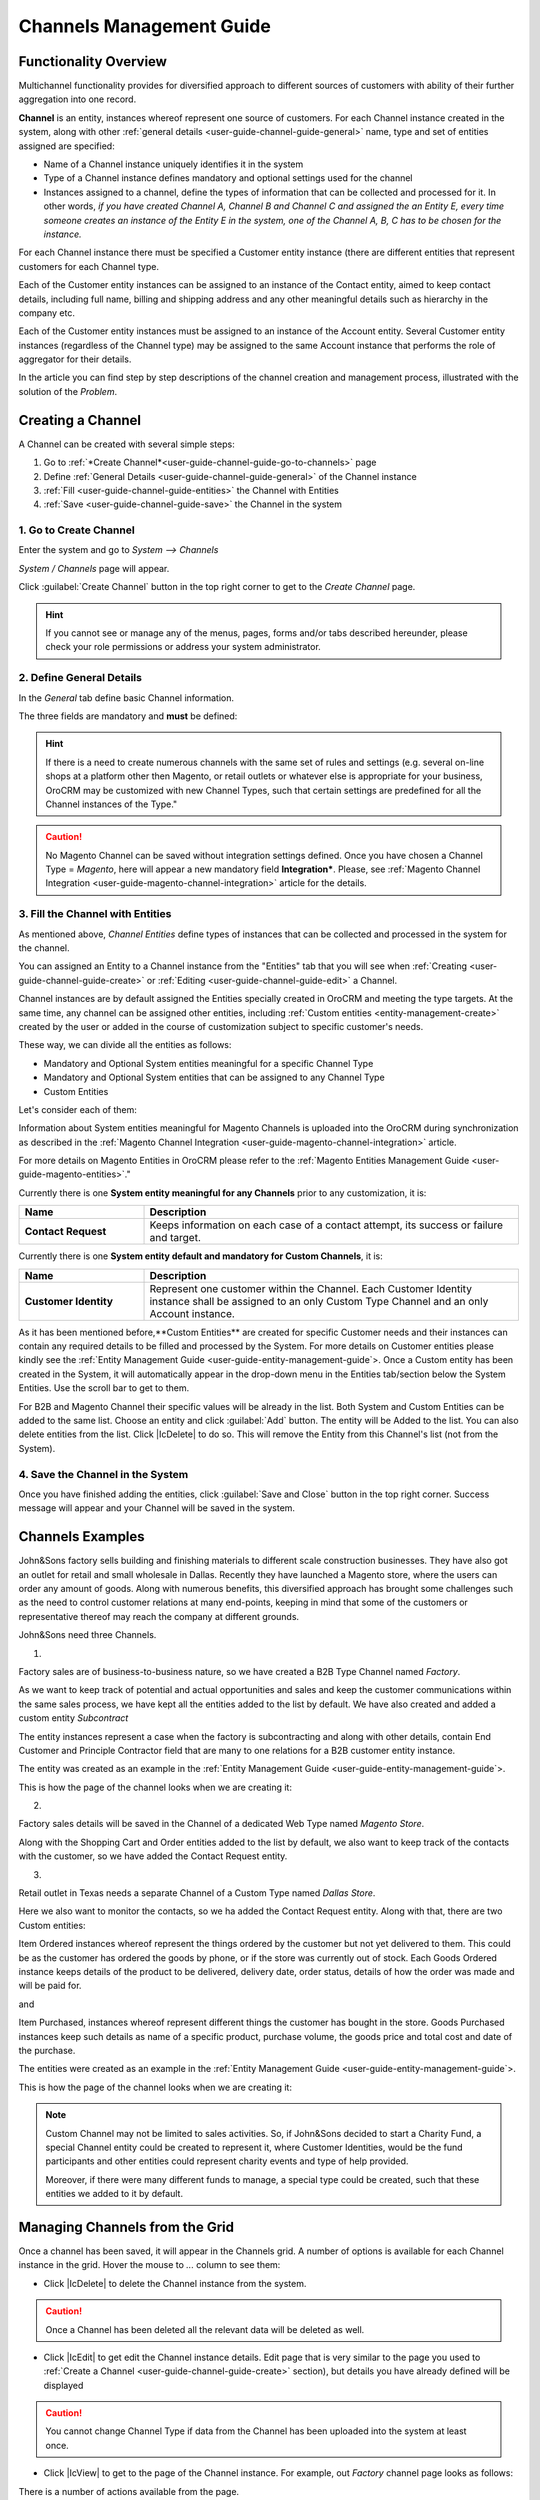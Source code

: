 
.. _user-guide-channel-guide

Channels Management Guide
=========================

Functionality Overview
----------------------

Multichannel functionality provides for diversified approach to different sources of customers with ability of their
further aggregation into one record.

**Channel** is an entity, instances whereof represent one source of customers. For each Channel instance created in the
system, along with other :ref:`general details <user-guide-channel-guide-general>` name, type and set of entities 
assigned are specified:

- Name of a Channel instance uniquely identifies it in the system

- Type of a Channel instance defines mandatory and optional settings used for the channel

- Instances assigned to a channel, define the types of information that can be collected and processed for it. 
  In other   words, *if you have created Channel A, Channel B and Channel C and assigned the an Entity E, every 
  time someone creates an instance of the Entity E in the system, one of the Channel A, B, C has to be chosen 
  for the instance.* 

For each Channel instance there must be specified a Customer entity instance (there are different entities that 
represent customers for each Channel type.

Each of the Customer entity instances can be assigned to an instance of the Contact entity, aimed to keep contact details, 
including full name, billing and shipping address and any other meaningful details such as hierarchy in the company etc.
  
Each of the Customer entity instances must be assigned to an instance of the Account entity. Several Customer entity 
instances (regardless of the Channel type) may be assigned to the same Account instance that performs the role of 
aggregator for their details.

In the article you can find step by step descriptions of the channel creation and management process, illustrated with 
the solution of the *Problem*. 

.. _user-guide-channels


.. _user-guide-channel-guide-create:

Creating a Channel
------------------

A Channel can be created with several simple steps:

1. Go to :ref:`*Create Channel*<user-guide-channel-guide-go-to-channels>` page

2. Define :ref:`General Details <user-guide-channel-guide-general>` of the Channel instance

3. :ref:`Fill <user-guide-channel-guide-entities>` the Channel with Entities    

4. :ref:`Save <user-guide-channel-guide-save>` the Channel in the system

1. Go to Create Channel
^^^^^^^^^^^^^^^^^^^^^^^

Enter the system and go to *System --> Channels*

*System / Channels* page will appear.

Click :guilabel:`Create Channel` button in the top right corner to get to the *Create Channel* page.

.. hint::
   
   If you cannot see or manage any of the menus, pages, forms and/or tabs described hereunder, please check your role 
   permissions or address your system administrator.


.. _user-guide-channel-guide-general:

2. Define General Details
^^^^^^^^^^^^^^^^^^^^^^^^^

In the *General* tab define basic Channel information.

The three fields are mandatory and **must** be defined:

.. csv-table:: **Mandatory Channel Properties**
  :header: "**Name**", "**Description**"
  :widths: 10, 30

  "**Status**","Current status of the Channel instance. The following two values are possible:
  - *Inactive*: (default); no data will be loaded from the Channel; the option is useful if a Channel is being 
  configured for future use or is out of date. (For inactive channels no new data is uploaded to the system, but all 
  the data loaded while the Channel was active is considered by the reports.

  - *Active*: data will be loaded from the Channel, can be viewed in the system and is considered by the reports.

  By default the filed value is set to *Inactive*"
   
  "**Name**", "Name that will be used to refer to the Channel in the system. It is recommended to keep the name 
  meaningful." 
   
  "**Channel Type**", "A drop-down, where you can choose a Channel Type more suitable for the Channel instance 
  created. The following types are available:
   
  - *B2B*: the type dedicated for managing mostly off-line B2B customer relations
   
  - *Web*: the type sharpened for :term:`Magento` shops
   
  - *Custom*: any other channels, subject to specific business needs and goals
   
.. hint::
 
    If there is a need to create numerous channels with the same set of rules and settings (e.g. several on-line shops 
    at a platform other then Magento, or retail outlets or whatever else is appropriate for your business, OroCRM may be
    customized with new Channel Types, such that certain settings are predefined for all the Channel instances of the 
    Type."
 
.. caution::

    No Magento Channel can be saved without integration settings defined. Once you have chosen a Channel Type = 
    *Magento*,  here will appear a new mandatory field **Integration***. Please, see  :ref:`Magento Channel 
    Integration <user-guide-magento-channel-integration>` article for the details.

   
3. Fill the Channel with Entities
^^^^^^^^^^^^^^^^^^^^^^^^^^^^^^^^^

As mentioned above, *Channel Entities* define types of instances that can be collected and processed in the 
system for the channel. 

You can assigned an Entity to a Channel instance from the "Entities" tab that you will see when 
:ref:`Creating <user-guide-channel-guide-create>` or :ref:`Editing <user-guide-channel-guide-edit>` a Channel.

.. image:: ./img/channel_guide/Screenshots/channels_entity_select.png

Channel instances are by default assigned the Entities specially created in OroCRM and meeting the type targets. At the
same time, any channel can be assigned other entities, including :ref:`Custom entities <entity-management-create>` 
created by the user or added in the course of customization subject to specific customer's needs.

These way, we can divide all the entities as follows:

- Mandatory and Optional System entities meaningful for a specific Channel Type

- Mandatory and Optional System entities that can be assigned to any Channel Type

- Custom Entities

Let's consider each of them:

.. csv-table:: **System entities meaningful for B2B Channels**
  :header: "**Name**", "**Description**"
  :widths: 10, 30

  "**B2B Customer**","Represents a person, a group of persons or business you are in a sales process with. 
  
  - Mandatory entity (Every Channel instance of B2B Type must contain it)
  
  - Contains information on the sales-related activities, lifetime sales values of the specific customer, etc.
    
  - Each B2B Customer instance must be assigned to an only instance of a Channel of a B2B Type
  
  - Each B2B Customer instance must be assigned to an only Account instance
  
  - Each B2B Customer instance can be assigned to an only Contact instance"
  
  "**Opportunity**","Represents potential sales most likely to become a success.

  - Is added to the entities of a B2B Type channel by default but may be removed 
  
  - Contains such fields as Opportunity opening and closure dates, closure reasons probability of the Opportunity 
    gain, customer needs and described solution descriptions, etc. 
  
  - Each Opportunity instance must be assigned to an only instance of a Channel of a B2B Type
  
  - Each Opportunity instance must be assigned to an only instance of a B2B Customer
  
  - Each Opportunity instance can be assigned to an only Contact instance
  
  - More information about Opportunities and their pre-implemented usage in the system is provided in the 
    :ref:`*Opportunities Management Guide* <user-guide-system-entities-opportunities>`."
   
  "**Lead**","Represents potential Opportunity.
  
  - Is added to the entities of a B2B Type channel by default but may be removed 
  
  - Contains related personal and business details and reference Opportunity (if any)
  
  - Each Lead instance must be assigned to an only instance of a Channel of a B2B Type
  
  - Each Lead instance can be assigned to an only instance of a B2B Customer
  
  - Each Opportunity instance can be assigned to an only Contact instance
  
  - More information about Leads and their usage pre-implemented in the System is provided in the :ref:`*Leads 
    Management Guide" <user-guide-system-entities-leads>`."

  "**Sales Process**","Represents a sales workflow instance. 
   
  - Is added to the entities of a B2B Type channel by default but may be removed 
  
  - Used to keep and process data on the Sales Process flow from a Lead to a Closed Opportunity, subject to a 
    workflow predefined in the System.           
  
  - Each Sales Process instance must be assigned to an only instance of a Channel of a B2B Type
  
  - Each Sales Process instance must be assigned to an only instance of Lead or Opportunity 

  - More information about Sales Process Workflow and its usage pre-implemented in the System is provided in the 
    :ref:`*Workflow Management Guide* <user-guide-workflow-management>`."
    
    
.. csv-table::**System entities meaningful for Magento Channels**
  :header: "**Name**", "**Description**"
  :widths: 10, 30
  
  "**Web Customer**","Represents on Magento user who has performed the sales. 
  
  - Mandatory entity (Every Channel instance of Web Type must contain it)
  
  - Contains relevant personal data and payment details, sales values and communications
  
  "**Cart"","Represent one |WT02|_ in Magento. 
  
  Is added to the entities of a Web Type channel by default but may be removed"

  "**Order**","Keeps details of actual sales made by the customer within the Channel, including store details, 
  Customer's details, one-time and total credited, paid and taxed amounts, feed-backs, etc. 
  
  Is added to the entities of a Web Type channel by default but may be removed"

 
Information about System entities meaningful for Magento Channels is uploaded into the OroCRM during synchronization as 
described in the :ref:`Magento Channel Integration <user-guide-magento-channel-integration>` article.

For more details on Magento Entities in OroCRM please refer to the :ref:`Magento Entities Management 
Guide <user-guide-magento-entities>`."

Currently there is one **System entity meaningful for any Channels** prior to any customization, it is:

.. csv-table::
  :header: "**Name**", "**Description**"
  :widths: 10, 30
  
  "**Contact Request**","Keeps information on each case of a contact attempt, its success or failure and target."


Currently there is one **System entity default and mandatory for Custom Channels**, it is:

.. csv-table::
  :header: "**Name**", "**Description**"
  :widths: 10, 30
  
  "**Customer Identity**","Represent one customer within the Channel. Each Customer Identity instance shall be assigned 
  to an only Custom Type Channel and an only Account instance."
  
As it has been mentioned before,**Custom Entities** are created for specific Customer needs and their instances can 
contain any required details to be filled and processed by the System. For more details on Customer entities please 
kindly see the :ref:`Entity Management Guide <user-guide-entity-management-guide`>. 
Once a Custom entity has been created in the System, it will automatically appear in the drop-down menu in the Entities 
tab/section below the System Entities. Use the scroll bar to get to them.

For B2B and Magento Channel their specific values will be already in the list. Both System and Custom Entities can be 
added to the same list.
Choose an entity and click :guilabel:`Add` button. The entity will be Added to the list. You can also delete entities 
from the list. Click |IcDelete| to do so. This will remove the Entity from this Channel's list (not from the System).

4. Save the Channel in the System
^^^^^^^^^^^^^^^^^^^^^^^^^^^^^^^^^

Once you have finished adding the entities, click :guilabel:`Save and Close` button in the top right corner. Success 
message will appear and your Channel will be saved in the system.

Channels Examples
-----------------
John&Sons factory sells building and finishing materials to different scale construction businesses. They have also got 
an outlet for retail and small wholesale in Dallas. Recently they have launched a Magento store, where the users can 
order any amount of goods.
Along with numerous benefits, this diversified approach has brought some challenges such as the need to control 
customer relations at many end-points, keeping in mind that some of the customers or representative thereof may reach 
the company at different grounds. 

John&Sons need three Channels.

1.

Factory sales are of business-to-business nature, so we have created a B2B Type Channel named *Factory*.

As we want to keep track of potential and actual opportunities and sales and keep the customer communications within 
the same sales process, we have kept all the entities added to the list by default.
We have also created and added a custom entity *Subcontract*


.. image:: ./img/channel_guide/Screenshots/channels_entity_select_custom.png

The entity instances represent a case when the factory is subcontracting and along with other details, contain 
End Customer and Principle Contractor field that are many to one relations for a B2B customer entity instance. 

The entity was created as an example in the :ref:`Entity Management Guide <user-guide-entity-management-guide`>. 

This is how the page of the channel looks when we are creating it:

.. image:: ./img/channel_guide/Screenshots/channels_created_b2b.png


2. 

Factory sales details will be saved in the Channel of a dedicated Web Type named *Magento Store*.

Along with the Shopping Cart and Order entities added to the list by default, we also want to keep track of the contacts
with the customer, so we have added the Contact Request entity.


.. image:: ./img/channel_guide/Screenshots/channels_created_web.png

3.

Retail outlet in Texas needs a separate Channel of a Custom Type named *Dallas Store*.

Here we also want to monitor the contacts, so we ha added the Contact Request entity. Along with that, there are two
Custom entities:

Item Ordered instances whereof represent the things ordered by the customer but not yet delivered to them. This
could be as the customer has ordered the goods by phone, or if the store was currently out of stock. Each Goods Ordered 
instance keeps details of the product to be delivered, delivery date, order status, details of how the order was made 
and will be paid for.

and 

Item Purchased, instances whereof represent different things the customer has bought in the store. Goods Purchased 
instances keep such details as name of a specific product, purchase volume, the goods price and total cost and date of 
the purchase.

The entities were created as an example in the :ref:`Entity Management Guide <user-guide-entity-management-guide`>. 

This is how the page of the channel looks when we are creating it:

.. image:: ./img/channel_guide/Screenshots/channels_created_custom.png

.. note:: 

    Custom Channel may not be limited to sales activities. So, if John&Sons decided to start a Charity Fund, a special 
    Channel entity could be created to represent it, where Customer Identities, would be the fund participants and 
    other entities could represent charity events and type of help provided.
    
    Moreover, if there were many different funds to manage, a special type could be created, such that these entities 
    we added to it by default.    
 


.. _user-guide-channel-guide-edit:

Managing Channels from the Grid
--------------------------------

Once a channel has been saved, it will appear in the Channels grid. A number of options is available for each
Channel instance in the grid. Hover the mouse to *...* column to see them:


.. image:: ./img/channel_guide/Screenshots/channels_edit.png


- Click |IcDelete| to delete the Channel instance from the system. 

.. caution:: 

    Once a Channel has been deleted all the relevant data will be deleted as well.

- Click |IcEdit| to get edit the Channel instance details. Edit page that is very similar to the page you used to 
  :ref:`Create a Channel <user-guide-channel-guide-create>` section), but details you have already defined will be 
  displayed

.. caution:: 

    You cannot change Channel Type if data from the Channel has been uploaded into the system at least once.

- Click |IcView| to get to the page of the Channel instance. For example, out *Factory* channel page looks as follows:

.. image:: ./img/channel_guide/Screenshots/channels_created_b2b_view.png

There is a number of actions available from the page.

- Click :guilabel:`Deactivate` button (for Active channels) or :guilabel:`Activate` button (for Inactive channels):

  - You can deactivate an Active channel. Once the channel has been deactivated, no new data from the Channel will be 
    uploaded to the system. All the data loaded while the Channel was active is considered by the Sales Processes 
    functionality.
  
  - You can activate an Inactive channel. It will become Active and data from the Channel will be uploaded to the 
    system.
  
- Click :guilabel:`Edit` button edit the Channel instance
  
- Click :guilabel:`Delete` button to delete the Channel instance 

  
Editing Entities from a Channel
^^^^^^^^^^^^^^^^^^^^^^^^^^^^^^^

There are sometimes situations when default Entity fields are not enough or excessive. If this is so, Entities may 
be edited (list of fields, their type and specific properties may be redefined). This can be done only by duly 
authorized Users. When you open a specific Channel instance page, there will be two icons in the Action tab. Click 
|IcView| to see the Entity details. Click |IcEdit| icon to change the Entity. 
We can use the functionality, if, for example, there appeared a need to add a new field to the Item Ordered entity.

.. image:: ./img/channel_guide/Screenshots/channels_created_b2b_view_edit_entity.png

Please refer to the `Entity Management Guide <user-guide-entity-management-guide>` for more details. 

.. note:: 

    If you don't have necessary permissions, you will see a browser-specific message on access denial. 


Multichannel Customer Profile     
------------------------------

This way, channels provide for population of the system with customer entities. Details of multiple customer records are
then assigned to the same Account instance. From the Account page and with the :ref:`reports 
functionality<report-management-guide>` OroCRM provides a 360 degree profile of customer activities and interaction of 
a specific business, person or group of people.


Multichannel Customer Profile Example
^^^^^^^^^^^^^^^^^^^^^^^^^^^^^^^^^^^^^

This way, John&Sons have now got a separate channel for each of the customer sources. Sales and communication details
are recorded for a specific instance of a customer entity assigned to each of the channels. All the customer entities 
are assigned to one account, from which the managers can see all of those activities regardless the specific ground used
for them.

For example, there is a *Home2Go* construction company. 

John&Sons factory has already implemented several successful projects with them. Leads and then Opportunities that 
corresponded to the projects were assigned to the same B2B Customer instance named *Home2Go*, but were assigned to 
different Contact instances, subject to the manager running the project.
One more project is being negotiated now and represented in the system as an Opportunity assigned to the *Home2Go* B2B
Customer.
The B2B Customer was assigned to the *Home2Go* Account.

For smaller purchases that do not require long negotiations and many-page agreements, Home2Go's managers have
purchased materials from the John&Sons Magento store. A specific Web Customer was created for each of the managers'
account (Magento users). However, all of these Web Customers were assigned to the *Home2Go* Account (the same as 
for the B2B Customer).

During a current project in Texas, construction engineers were missing some necessary equipment and addressed the retail
outlet to purchase it. They have bought most of what they needed and ordered the rest. Customer Identities were created
for each of the engineers and details on the goods purchased and ordered were saved. All these Customer Identities were
assigned to the *Home2Go* Account, as well.

Home2Go Account page keeps information on all of these activities.

   
.. |IcDelete| .. image:: ./img/channel_guide/Buttons/IcDelete.png
   :align: middle

.. |IcEdit| .. image:: ./img/channel_guide/Buttons/IcEdit.png
   :align: middle

.. |IcView| .. image:: ./img/channel_guide/Buttons/IcView.png
   :align: middle

.. |WT02| replace:: Shopping Cart
.. _WT02: http://www.magentocommerce.com/magento-connect/customer-experience/shopping-cart.html
